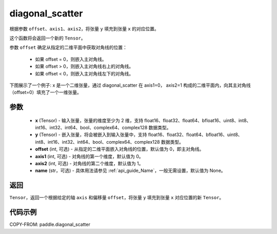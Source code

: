 .. _cn_api_paddle_diagonal_scatter:

diagonal_scatter
-------------------------------

.. py:function:: paddle.diagonal_scatter(x, y, offset=0, axis1=0, axis2=1, name=None)


根据参数 ``offset``、``axis1``、``axis2``，将张量 ``y`` 填充到张量 ``x`` 的对应位置。

这个函数将会返回一个新的 ``Tensor``。

参数 ``offset`` 确定从指定的二维平面中获取对角线的位置：

    - 如果 offset = 0，则嵌入主对角线。
    - 如果 offset > 0，则嵌入主对角线右上的对角线。
    - 如果 offset < 0，则嵌入主对角线左下的对角线。

下图展示了一个例子: x 是一个二维张量，通过 diagonal_scatter 在 axis1=0， axis2=1 构成的二维平面内，向其主对角线（offset=0）填充了一个一维张量。

.. image:: ../../images/api_legend/diagonal_scatter.png
   :width: 500
   :alt: 图例

参数
::::::::::::

    - **x** (Tensor) - 输入张量，张量的维度至少为 2 维，支持 float16、float32、float64、bfloat16、uint8、int8、int16、int32、int64、bool、complex64、complex128 数据类型。
    - **y** (Tensor) - 嵌入张量，将会被嵌入到输入张量中，支持 float16、float32、float64、bfloat16、uint8、int8、int16、int32、int64、bool、complex64、complex128 数据类型。
    - **offset** (int, 可选) - 从指定的二维平面嵌入对角线的位置，默认值为 0，即主对角线。
    - **axis1** (int, 可选) - 对角线的第一个维度，默认值为 0。
    - **axis2** (int, 可选) - 对角线的第二个维度，默认值为 1。
    - **name** (str，可选) - 具体用法请参见 :ref:`api_guide_Name`，一般无需设置，默认值为 None。

返回
::::::::::::
``Tensor``，返回一个根据给定的轴 ``axis`` 和偏移量 ``offset``，将张量 ``y`` 填充到张量 ``x`` 对应位置的新 ``Tensor``。


代码示例
::::::::::::

COPY-FROM: paddle.diagonal_scatter
